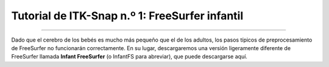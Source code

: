 

.. _ITK-Snap_01_InfantFreeSurfer:

=======================================
Tutorial de ITK-Snap n.º 1: FreeSurfer infantil
=======================================

.. nota:: Este tutorial asume que ya está familiarizado con los conceptos básicos de FreeSurfer y su terminología; si aún no ha utilizado FreeSurfer, siga este tutorial.` antes de continuar. También deberá descargar e instalar FSL (`https://fsl.fmrib.ox.ac.uk/fsl/fslwiki/FslInstallation 
    `_) para que infant_recon-all funcione.

---------------

Dado que el cerebro de los bebés es mucho más pequeño que el de los adultos, los pasos típicos de preprocesamiento de FreeSurfer no funcionarán correctamente. En su lugar, descargaremos una versión ligeramente diferente de FreeSurfer llamada **Infant FreeSurfer** (o InfantFS para abreviar), que puede descargarse aquí.
     
    
   

